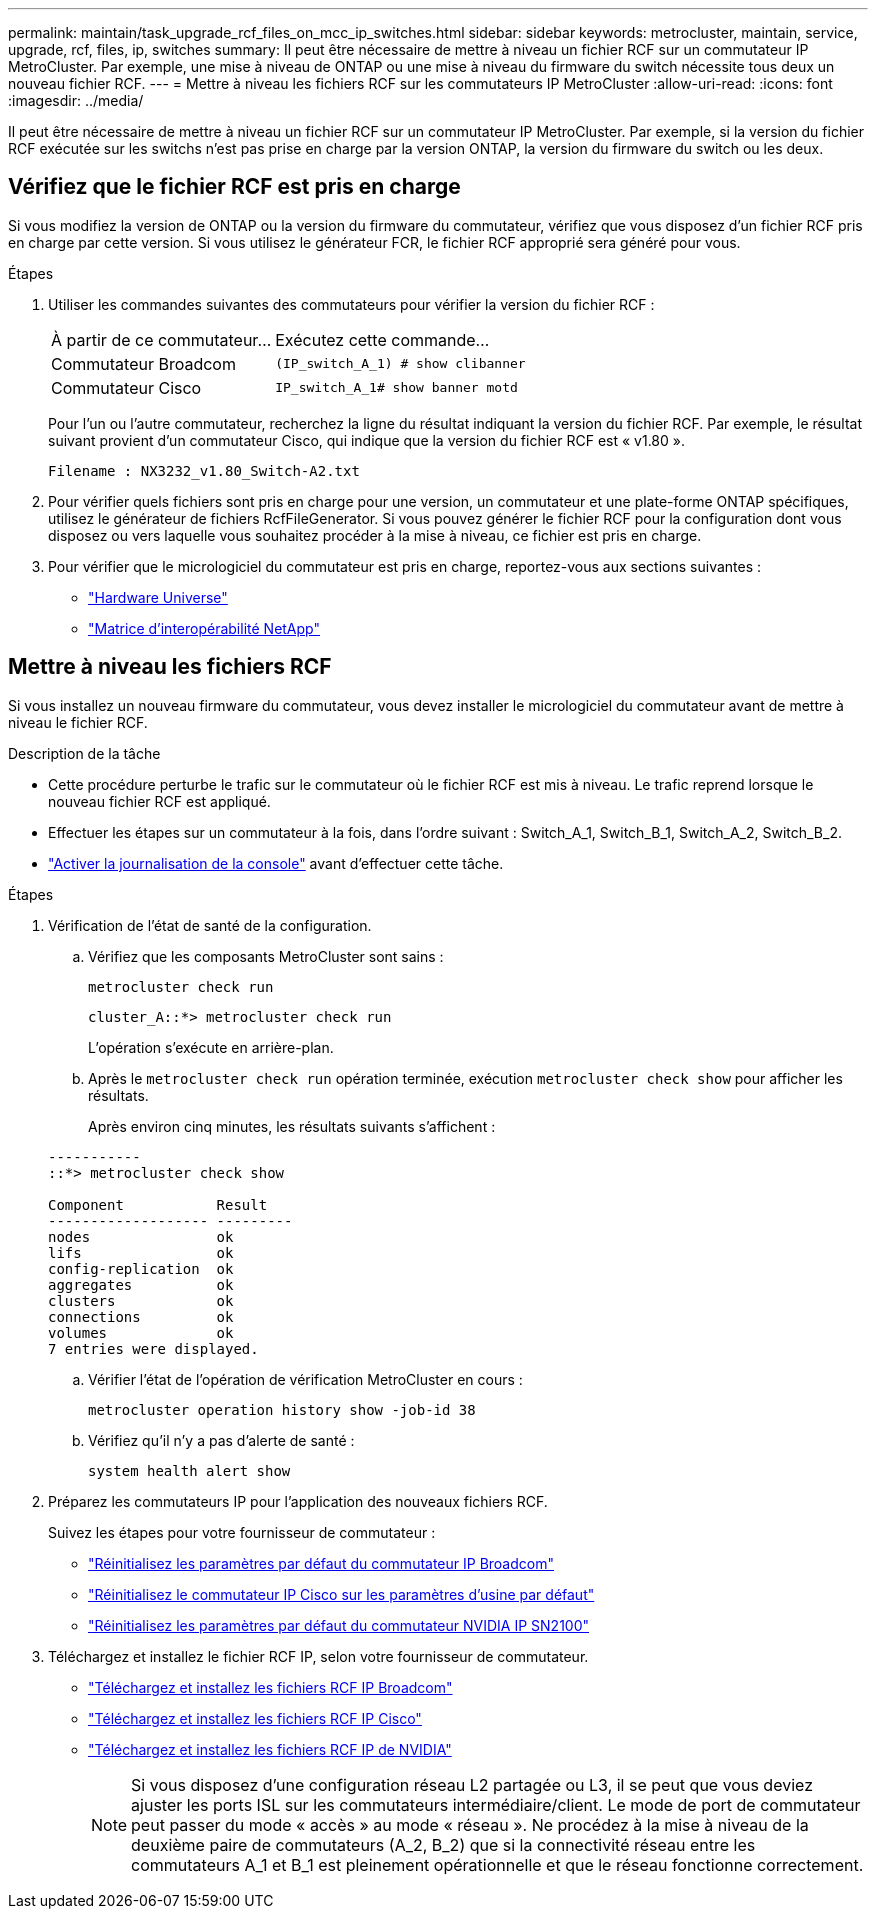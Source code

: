 ---
permalink: maintain/task_upgrade_rcf_files_on_mcc_ip_switches.html 
sidebar: sidebar 
keywords: metrocluster, maintain, service, upgrade, rcf, files, ip, switches 
summary: Il peut être nécessaire de mettre à niveau un fichier RCF sur un commutateur IP MetroCluster. Par exemple, une mise à niveau de ONTAP ou une mise à niveau du firmware du switch nécessite tous deux un nouveau fichier RCF. 
---
= Mettre à niveau les fichiers RCF sur les commutateurs IP MetroCluster
:allow-uri-read: 
:icons: font
:imagesdir: ../media/


[role="lead"]
Il peut être nécessaire de mettre à niveau un fichier RCF sur un commutateur IP MetroCluster. Par exemple, si la version du fichier RCF exécutée sur les switchs n'est pas prise en charge par la version ONTAP, la version du firmware du switch ou les deux.



== Vérifiez que le fichier RCF est pris en charge

Si vous modifiez la version de ONTAP ou la version du firmware du commutateur, vérifiez que vous disposez d'un fichier RCF pris en charge par cette version. Si vous utilisez le générateur FCR, le fichier RCF approprié sera généré pour vous.

.Étapes
. Utiliser les commandes suivantes des commutateurs pour vérifier la version du fichier RCF :
+
[cols="30,70"]
|===


| À partir de ce commutateur... | Exécutez cette commande... 


 a| 
Commutateur Broadcom
 a| 
`(IP_switch_A_1) # show clibanner`



 a| 
Commutateur Cisco
 a| 
`IP_switch_A_1# show banner motd`

|===
+
Pour l'un ou l'autre commutateur, recherchez la ligne du résultat indiquant la version du fichier RCF. Par exemple, le résultat suivant provient d'un commutateur Cisco, qui indique que la version du fichier RCF est « v1.80 ».

+
....
Filename : NX3232_v1.80_Switch-A2.txt
....
. Pour vérifier quels fichiers sont pris en charge pour une version, un commutateur et une plate-forme ONTAP spécifiques, utilisez le générateur de fichiers RcfFileGenerator. Si vous pouvez générer le fichier RCF pour la configuration dont vous disposez ou vers laquelle vous souhaitez procéder à la mise à niveau, ce fichier est pris en charge.
. Pour vérifier que le micrologiciel du commutateur est pris en charge, reportez-vous aux sections suivantes :
+
** https://hwu.netapp.com["Hardware Universe"]
** https://imt.netapp.com/matrix/["Matrice d'interopérabilité NetApp"^]






== Mettre à niveau les fichiers RCF

Si vous installez un nouveau firmware du commutateur, vous devez installer le micrologiciel du commutateur avant de mettre à niveau le fichier RCF.

.Description de la tâche
* Cette procédure perturbe le trafic sur le commutateur où le fichier RCF est mis à niveau. Le trafic reprend lorsque le nouveau fichier RCF est appliqué.
* Effectuer les étapes sur un commutateur à la fois, dans l'ordre suivant : Switch_A_1, Switch_B_1, Switch_A_2, Switch_B_2.
* link:enable-console-logging-before-maintenance.html["Activer la journalisation de la console"] avant d'effectuer cette tâche.


.Étapes
. Vérification de l'état de santé de la configuration.
+
.. Vérifiez que les composants MetroCluster sont sains :
+
`metrocluster check run`

+
[listing]
----
cluster_A::*> metrocluster check run

----


+
L'opération s'exécute en arrière-plan.

+
.. Après le `metrocluster check run` opération terminée, exécution `metrocluster check show` pour afficher les résultats.
+
Après environ cinq minutes, les résultats suivants s'affichent :

+
[listing]
----
-----------
::*> metrocluster check show

Component           Result
------------------- ---------
nodes               ok
lifs                ok
config-replication  ok
aggregates          ok
clusters            ok
connections         ok
volumes             ok
7 entries were displayed.
----
.. Vérifier l'état de l'opération de vérification MetroCluster en cours :
+
`metrocluster operation history show -job-id 38`

.. Vérifiez qu'il n'y a pas d'alerte de santé :
+
`system health alert show`



. Préparez les commutateurs IP pour l'application des nouveaux fichiers RCF.
+
Suivez les étapes pour votre fournisseur de commutateur :

+
** link:../install-ip/task_switch_config_broadcom.html#resetting-the-broadcom-ip-switch-to-factory-defaults["Réinitialisez les paramètres par défaut du commutateur IP Broadcom"]
** link:../install-ip/task_switch_config_cisco.html#resetting-the-cisco-ip-switch-to-factory-defaults["Réinitialisez le commutateur IP Cisco sur les paramètres d'usine par défaut"]
** link:../install-ip/task_switch_config_nvidia.html#reset-the-nvidia-ip-sn2100-switch-to-factory-defaults["Réinitialisez les paramètres par défaut du commutateur NVIDIA IP SN2100"]


. Téléchargez et installez le fichier RCF IP, selon votre fournisseur de commutateur.
+
** link:../install-ip/task_switch_config_broadcom.html#downloading-and-installing-the-broadcom-rcf-files["Téléchargez et installez les fichiers RCF IP Broadcom"]
** link:../install-ip/task_switch_config_cisco.html#downloading-and-installing-the-cisco-ip-rcf-files["Téléchargez et installez les fichiers RCF IP Cisco"]
** link:../install-ip/task_switch_config_nvidia.html#download-and-install-the-nvidia-rcf-files["Téléchargez et installez les fichiers RCF IP de NVIDIA"]
+

NOTE: Si vous disposez d'une configuration réseau L2 partagée ou L3, il se peut que vous deviez ajuster les ports ISL sur les commutateurs intermédiaire/client. Le mode de port de commutateur peut passer du mode « accès » au mode « réseau ». Ne procédez à la mise à niveau de la deuxième paire de commutateurs (A_2, B_2) que si la connectivité réseau entre les commutateurs A_1 et B_1 est pleinement opérationnelle et que le réseau fonctionne correctement.




